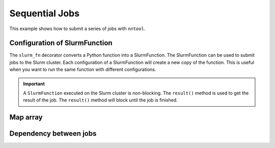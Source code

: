 Sequential Jobs
###############

This example shows how to submit a series of jobs with ``nntool``.

Configuration of SlurmFunction
==============================

The ``slurm_fn`` decorator converts a Python function into a SlurmFunction. The SlurmFunction can be used to submit jobs to the Slurm cluster. Each configuration of a SlurmFunction will create a new copy of the function. This is useful when you want to run the same function with different configurations.

.. code-block:: python
    :caption: A worker function with slurm settings

    import time
    from nntool.slurm import SlurmConfig, slurm_fn

    slurm_settings = SlurmConfig(
        mode="slurm",
        job_name="JOB_NAME",
        partition="PATITION",
        num_of_node=1,
        tasks_per_node=1,
        gpus_per_task=0,
        cpus_per_task=1,
        mem="2GB",
        timeout_min=10,
    )


    @slurm_fn
    def work_fn(a, b):
        time.sleep(a + b)
        return a + b


.. important::

    A ``SlurmFunction`` executed on the Slurm cluster is non-blocking. The ``result()`` method is used to get the result of the job. The ``result()`` method will block until the job is finished.


Map array
=========

.. code-block:: python
    :caption: A worker function maps an array

    fn = work_fn[slurm_settings]

    job = fn(1, 2)
    result = job.result()
    print(result)
    assert result == 3

    jobs = fn.map_array([1, 2, 8, 9], [3, 4, 8, 9])
    results = [job.result() for job in jobs]
    print(results)
    assert results == [4, 6, 16, 18]


Dependency between jobs
=======================

.. code-block:: python
    :caption: A worker function runs sequentially

    jobs = []
    job1 = work_fn[slurm_settings](10, 2)
    jobs.append(job1)

    fn1 = work_fn[slurm_settings]
    fn1.on_condition(job1)
    job2 = fn1(7, 12)
    jobs.append(job2)

    fn2 = work_fn[slurm_settings]
    assert fn1 is not fn2

    fn2.afterany(job1, job2)
    job3 = fn2(2, 30)
    jobs.append(job3)

    results = [job.result() for job in jobs]
    assert results == [12, 19, 32]


